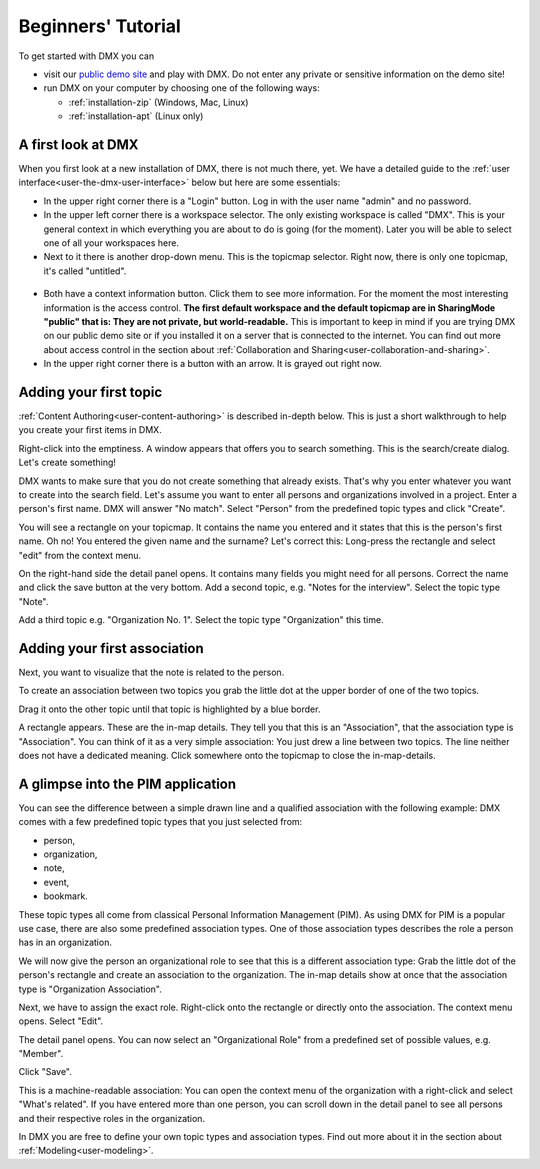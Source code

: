 .. _user-beginners-tutorial:

###################
Beginners' Tutorial
###################

To get started with DMX you can

* visit our `public demo site`_ and play with DMX. Do not enter any private or sensitive information on the demo site!
* run DMX on your computer by choosing one of the following ways:

  * :ref:`installation-zip` (Windows, Mac, Linux)
  * :ref:`installation-apt` (Linux only)

.. _public demo site: https://demo.dmx.systems

.. _tutorial-a-first-look-at-dmx:

*******************
A first look at DMX
*******************

When you first look at a new installation of DMX, there is not much there, yet.
We have a detailed guide to the :ref:`user interface<user-the-dmx-user-interface>` below but here are some essentials:

* In the upper right corner there is a "Login" button. Log in with the user name "admin" and no password.
* In the upper left corner there is a workspace selector. The only existing workspace is called "DMX". This is your general context in which everything you are about to do is going (for the moment). Later you will be able to select one of all your workspaces here.
* Next to it there is another drop-down menu. This is the topicmap selector. Right now, there is only one topicmap, it's called "untitled".

.. figure:: _static/upper-toolbar.png
    :alt: Tool bar with workspace and topicmap selection

* Both have a context information button. Click them to see more information. For the moment the most interesting information is the access control. **The first default workspace and the default topicmap are in SharingMode "public" that is: They are not private, but world-readable.** This is important to keep in mind if you are trying DMX on our public demo site or if you installed it on a server that is connected to the internet. You can find out more about access control in the section about :ref:`Collaboration and Sharing<user-collaboration-and-sharing>`.
* In the upper right corner there is a button with an arrow. It is grayed out right now.

.. _tutorial-adding-your-first-topic:

***********************
Adding your first topic
***********************

:ref:`Content Authoring<user-content-authoring>` is described in-depth below.
This is just a short walkthrough to help you create your first items in DMX.

Right-click into the emptiness.
A window appears that offers you to search something.
This is the search/create dialog.
Let's create something!

.. image:: _static/search-create.jpg

DMX wants to make sure that you do not create something that already exists.
That's why you enter whatever you want to create into the search field.
Let's assume you want to enter all persons and organizations involved in a project.
Enter a person's first name.
DMX will answer "No match".
Select "Person" from the predefined topic types and click "Create".

.. image:: _static/create-person.jpg

You will see a rectangle on your topicmap.
It contains the name you entered and it states that this is the person's first name.
Oh no!
You entered the given name and the surname?
Let's correct this:
Long-press the rectangle and select "edit" from the context menu.

.. image:: _static/context-menu-edit.jpg

On the right-hand side the detail panel opens.
It contains many fields you might need for all persons.
Correct the name and click the save button at the very bottom.
Add a second topic, e.g. "Notes for the interview".
Select the topic type "Note".

.. image:: _static/person-and-note.png

Add a third topic e.g. "Organization No. 1".
Select the topic type "Organization" this time.

.. image:: _static/person-note-organization.png

.. _tutorial-adding-your-first-association:

*****************************
Adding your first association
*****************************

Next, you want to visualize that the note is related to the person.

To create an association between two topics you grab the little dot at the upper border of one of the two topics.

.. image:: _static/create-simple-association-1.png

Drag it onto the other topic until that topic is highlighted by a blue border.

.. image:: _static/create-simple-association-2.png

A rectangle appears.
These are the in-map details.
They tell you that this is an "Association", that the association type is "Association".
You can think of it as a very simple association:
You just drew a line between two topics.
The line neither does not have a dedicated meaning.
Click somewhere onto the topicmap to close the in-map-details.

**********************************
A glimpse into the PIM application
**********************************

You can see the difference between a simple drawn line and a qualified association with the following example:
DMX comes with a few predefined topic types that you just selected from:

- person,
- organization,
- note,
- event,
- bookmark.

These topic types all come from classical Personal Information Management (PIM).
As using DMX for PIM is a popular use case, there are also some predefined association types.
One of those association types describes the role a person has in an organization.

We will now give the person an organizational role to see that this is a different association type:
Grab the little dot of the person's rectangle and create an association to the organization.
The in-map details show at once that the association type is "Organization Association".

.. image:: _static/create-organization-association.png

Next, we have to assign the exact role.
Right-click onto the rectangle or directly onto the association.
The context menu opens.
Select "Edit".

.. image:: _static/edit-organization-association.png

The detail panel opens.
You can now select an "Organizational Role" from a predefined set of possible values, e.g. "Member".

.. image:: _static/select-role.png

Click "Save".

.. image:: _static/organization-association.png

This is a machine-readable association:
You can open the context menu of the organization with a right-click and select "What's related".
If you have entered more than one person, you can scroll down in the detail panel to see all persons and their respective roles in the organization.

.. image:: _static/organizational-roles.png

In DMX you are free to define your own topic types and association types.
Find out more about it in the section about :ref:`Modeling<user-modeling>`.